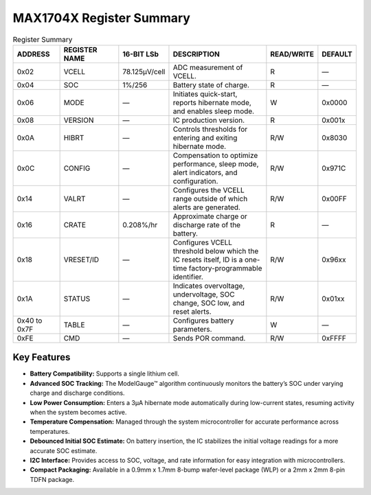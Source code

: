 


MAX1704X Register Summary 
==========================

.. list-table:: Register Summary
   :widths: 15 20 15 35 10 10
   :header-rows: 1
   :align: center

   * - ADDRESS
     - REGISTER NAME
     - 16-BIT LSb
     - DESCRIPTION
     - READ/WRITE
     - DEFAULT
   * - 0x02
     - VCELL
     - 78.125µV/cell
     - ADC measurement of VCELL.
     - R
     - —
   * - 0x04
     - SOC
     - 1%/256
     - Battery state of charge.
     - R
     - —
   * - 0x06
     - MODE
     - —
     - Initiates quick-start, reports hibernate mode, and enables sleep mode.
     - W
     - 0x0000
   * - 0x08
     - VERSION
     - —
     - IC production version.
     - R
     - 0x001x
   * - 0x0A
     - HIBRT
     - —
     - Controls thresholds for entering and exiting hibernate mode.
     - R/W
     - 0x8030
   * - 0x0C
     - CONFIG
     - —
     - Compensation to optimize performance, sleep mode, alert indicators, and configuration.
     - R/W
     - 0x971C
   * - 0x14
     - VALRT
     - —
     - Configures the VCELL range outside of which alerts are generated.
     - R/W
     - 0x00FF
   * - 0x16
     - CRATE
     - 0.208%/hr
     - Approximate charge or discharge rate of the battery.
     - R
     - —
   * - 0x18
     - VRESET/ID
     - —
     - Configures VCELL threshold below which the IC resets itself, ID is a one-time factory-programmable identifier.
     - R/W
     - 0x96xx
   * - 0x1A
     - STATUS
     - —
     - Indicates overvoltage, undervoltage, SOC change, SOC low, and reset alerts.
     - R/W
     - 0x01xx
   * - 0x40 to 0x7F
     - TABLE
     - —
     - Configures battery parameters.
     - W
     - —
   * - 0xFE
     - CMD
     - —
     - Sends POR command.
     - R/W
     - 0xFFFF


Key Features
------------

- **Battery Compatibility:** Supports a single lithium cell.
- **Advanced SOC Tracking:** The ModelGauge™ algorithm continuously monitors the battery’s SOC under varying charge and discharge conditions.
- **Low Power Consumption:** Enters a 3µA hibernate mode automatically during low-current states, resuming activity when the system becomes active.
- **Temperature Compensation:** Managed through the system microcontroller for accurate performance across temperatures.
- **Debounced Initial SOC Estimate:** On battery insertion, the IC stabilizes the initial voltage readings for a more accurate SOC estimate.
- **I2C Interface:** Provides access to SOC, voltage, and rate information for easy integration with microcontrollers.
- **Compact Packaging:** Available in a 0.9mm x 1.7mm 8-bump wafer-level package (WLP) or a 2mm x 2mm 8-pin TDFN package.
